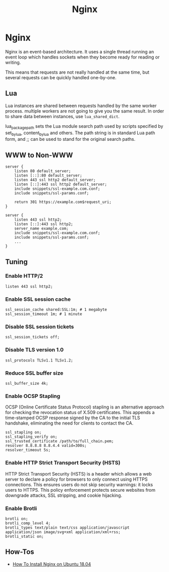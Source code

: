 #+TITLE: Nginx
#+ABSTRACT: Nginx

* Nginx

Nginx is an event-based architecture. It uses a single thread running an event
loop which handles sockets when they become ready for reading or writing.

This means that requests are not really handled at the same time, but
several requests can be quickly handled one-by-one.

** Lua

Lua instances are shared between requests handled by the same worker process.
multiple workers are not going to give you the same result. In order to share
data between instances, use ~lua_shared_dict~.

lua_package_path sets the Lua module search path used by scripts specified by
set_by_lua, content_by_lua and others. The path string is in standard Lua path
form, and ;; can be used to stand for the original search paths.

** WWW to Non-WWW

#+BEGIN_SRC nginx
server {
    listen 80 default_server;
    listen [::]:80 default_server;
    listen 443 ssl http2 default_server;
    listen [::]:443 ssl http2 default_server;
    include snippets/ssl-example.com.conf;
    include snippets/ssl-params.conf;

    return 301 https://example.com$request_uri;
}

server {
    listen 443 ssl http2;
    listen [::]:443 ssl http2;
    server_name example.com;
    include snippets/ssl-example.com.conf;
    include snippets/ssl-params.conf;
    ...
}
#+END_SRC

** Tuning

*** Enable HTTP/2

#+BEGIN_SRC nginx
listen 443 ssl http2;
#+END_SRC

*** Enable SSL session cache

#+BEGIN_SRC nginx
ssl_session_cache shared:SSL:1m; # 1 megabyte
ssl_session_timeout 1m; # 1 minute
#+END_SRC

*** Disable SSL session tickets

#+BEGIN_SRC nginx
ssl_session_tickets off;
#+END_SRC

*** Disable TLS version 1.0

#+BEGIN_SRC nginx
ssl_protocols TLSv1.1 TLSv1.2;
#+END_SRC

*** Reduce SSL buffer size

#+BEGIN_SRC nginx
ssl_buffer_size 4k;
#+END_SRC

*** Enable OCSP Stapling

OCSP (Online Certificate Status Protocol) stapling is an alternative approach
for checking the revocation status of X.509 certificates. This appends a
time-stamped OCSP response signed by the CA to the initial TLS handshake,
eliminating the need for clients to contact the CA.

#+BEGIN_SRC nginx
ssl_stapling on;
ssl_stapling_verify on;
ssl_trusted_certificate /path/to/full_chain.pem;
resolver 8.8.8.8 8.8.4.4 valid=300s;
resolver_timeout 5s;
#+END_SRC

*** Enable HTTP Strict Transport Security (HSTS)

HTTP Strict Transport Security (HSTS) is a header which allows a web server to
declare a policy for browsers to only connect using HTTPS connections. This
ensures users do not skip security warnings: it locks users to HTTPS. This
policy enforcement protects secure websites from downgrade attacks, SSL
stripping, and cookie hijacking.
*** Enable Brotli

#+BEGIN_SRC nginx
brotli on;
brotli_comp_level 4;
brotli_types text/plain text/css application/javascript application/json image/svg+xml application/xml+rss;
brotli_static on;
#+END_SRC

** How-Tos

+ [[file:nginx/howtos/howto-install-nginx-ubuntu-18-04.org][How To Install Nginx on Ubuntu 18.04]]
